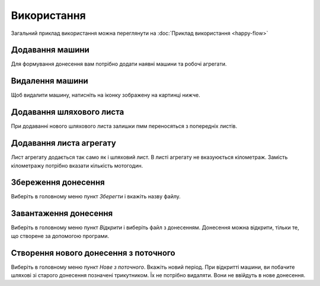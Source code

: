 Використання
============

Загальний приклад використання можна переглянути на :doc:`Приклад використання <happy-flow>`

.. _car_add:

Додавання машини
----------------
Для формування донесення вам потрібно додати наявні машини та робочі агрегати.

.. image:: screenshots/car-edit.png


.. _car_remove:

Видалення машини
----------------
Щоб видалити машину, натисніть на іконку зображену на картинці нижче.

.. image:: screenshots/car-delete.png

.. _waybill_add:

Додавання шляхового листа
-------------------------
При додаванні нового шляхового листа залишки пмм переносяться з попередніх листів.

.. image:: screenshots/waybill-add.gif

.. _waybill_aggregate_add:

Додавання листа агрегату
------------------------

Лист агрегату додається так само як і шляховий лист. В листі агрегату не вказуюється кілометраж. Замість кілометражу потрібно вказати кількість мотогодин.

.. _save_report:

Збереження донесення
--------------------

Виберіть в головному меню пункт `Зберегти` і вкажіть назву файлу.

.. image:: screenshots/report-save.gif

.. _load_report:

Завантаження донесення
----------------------

Виберіть в головному меню пункт `Відкрити` і виберіть файл з донесенням. Донесення можна відкрити, тільки те, що створене за допомогою програми.

.. image:: screenshots/report-load.gif


.. _new_report_from_current:

Створення нового донесення з поточного
--------------------------------------

Виберіть в головному меню пункт `Нове з поточного`. Вкажіть новий період. При відкритті машини, ви побачите шляхові зі старого донесення позначені трикутником. Їх не потрібно видаляти. Вони не ввійдуть в нове донесення.
